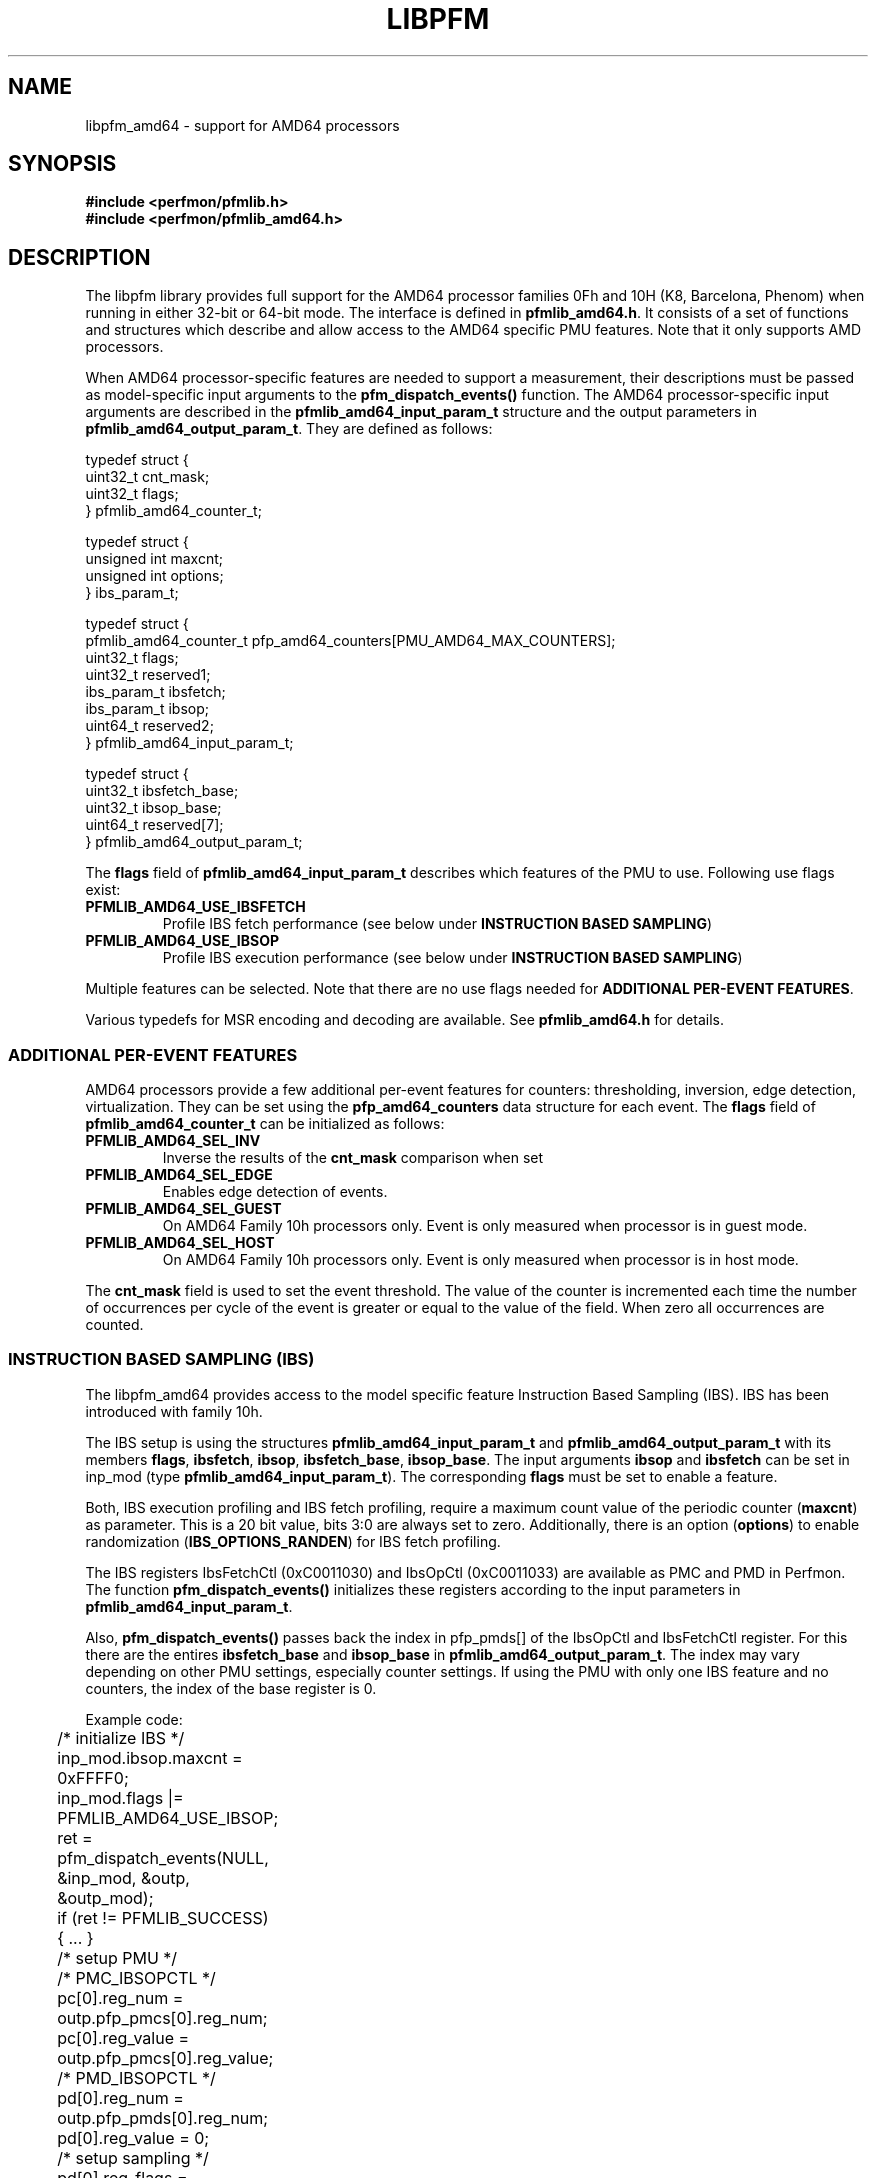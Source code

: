.TH LIBPFM 3  "April, 2008" "" "Linux Programmer's Manual"
.SH NAME
libpfm_amd64 - support for AMD64 processors
.SH SYNOPSIS
.nf
.B #include <perfmon/pfmlib.h>
.B #include <perfmon/pfmlib_amd64.h>
.sp
.SH DESCRIPTION
The libpfm library provides full support for the AMD64 processor
families 0Fh and 10H (K8, Barcelona, Phenom) when running in either
32-bit or 64-bit mode. The interface is defined in
\fBpfmlib_amd64.h\fR. It consists of a set of functions and structures
which describe and allow access to the AMD64 specific PMU
features. Note that it only supports AMD processors.
.sp
When AMD64 processor-specific features are needed to support a
measurement, their descriptions must be passed as model-specific input
arguments to the \fBpfm_dispatch_events()\fR function. The AMD64
processor-specific input arguments are described in the
\fBpfmlib_amd64_input_param_t\fR structure and the output parameters
in \fBpfmlib_amd64_output_param_t\fR. They are defined as follows:
.sp
.nf
typedef struct {
        uint32_t        cnt_mask;
        uint32_t        flags;
} pfmlib_amd64_counter_t;

typedef struct {
        unsigned int maxcnt;
        unsigned int options;
} ibs_param_t;

typedef struct {
        pfmlib_amd64_counter_t pfp_amd64_counters[PMU_AMD64_MAX_COUNTERS];
        uint32_t        flags;
        uint32_t        reserved1;
        ibs_param_t     ibsfetch;
        ibs_param_t     ibsop;
        uint64_t        reserved2;
} pfmlib_amd64_input_param_t;

typedef struct {
        uint32_t        ibsfetch_base;
        uint32_t        ibsop_base;
        uint64_t        reserved[7];
} pfmlib_amd64_output_param_t;
.fi
.LP
The \fBflags\fR field of \fBpfmlib_amd64_input_param_t\fR describes
which features of the PMU to use. Following use flags exist:
.TP
.B PFMLIB_AMD64_USE_IBSFETCH
Profile IBS fetch performance (see below under \fBINSTRUCTION BASED
SAMPLING\fR)
.TP
.B PFMLIB_AMD64_USE_IBSOP
Profile IBS execution performance (see below under \fBINSTRUCTION BASED
SAMPLING\fR)
.LP
Multiple features can be selected. Note that there are no use flags
needed for \fBADDITIONAL PER-EVENT FEATURES\fR.
.LP
Various typedefs for MSR encoding and decoding are available. See
\fBpfmlib_amd64.h\fR for details.
.SS ADDITIONAL PER-EVENT FEATURES
AMD64 processors provide a few additional per-event features for
counters: thresholding, inversion, edge detection,
virtualization. They can be set using the \fBpfp_amd64_counters\fR
data structure for each event.  The \fBflags\fR field of
\fBpfmlib_amd64_counter_t\fR can be initialized as follows:
.TP
.B PFMLIB_AMD64_SEL_INV
Inverse the results of the \fBcnt_mask\fR comparison when set
.TP
.B PFMLIB_AMD64_SEL_EDGE
Enables edge detection of events. 
.TP
.B PFMLIB_AMD64_SEL_GUEST
On AMD64 Family 10h processors only. Event is only measured when
processor is in guest mode.
.TP
.B PFMLIB_AMD64_SEL_HOST
On AMD64 Family 10h processors only. Event is only measured when
processor is in host mode.
.LP
The \fBcnt_mask\fR field is used to set the event threshold.  The
value of the counter is incremented each time the number of
occurrences per cycle of the event is greater or equal to the value of
the field. When zero all occurrences are counted.
.SS INSTRUCTION BASED SAMPLING (IBS)
The libpfm_amd64 provides access to the model specific feature
Instruction Based Sampling (IBS). IBS has been introduced with family
10h.
.LP
The IBS setup is using the structures \fBpfmlib_amd64_input_param_t\fR
and \fBpfmlib_amd64_output_param_t\fR with its members \fBflags\fR,
\fBibsfetch\fR, \fBibsop\fR, \fBibsfetch_base\fR,
\fBibsop_base\fR. The input arguments \fBibsop\fR and \fBibsfetch\fR
can be set in inp_mod (type \fBpfmlib_amd64_input_param_t\fR). The
corresponding \fBflags\fR must be set to enable a feature.
.LP
Both, IBS execution profiling and IBS fetch profiling, require a
maximum count value of the periodic counter (\fBmaxcnt\fR) as
parameter. This is a 20 bit value, bits 3:0 are always set to
zero. Additionally, there is an option (\fBoptions\fR) to enable
randomization (\fBIBS_OPTIONS_RANDEN\fR) for IBS fetch profiling.
.LP
The IBS registers IbsFetchCtl (0xC0011030) and IbsOpCtl (0xC0011033)
are available as PMC and PMD in Perfmon. The function
\fBpfm_dispatch_events()\fR initializes these registers according to
the input parameters in \fBpfmlib_amd64_input_param_t\fR.
.LP
Also, \fBpfm_dispatch_events()\fR passes back the index in pfp_pmds[]
of the IbsOpCtl and IbsFetchCtl register. For this there are the
entires \fBibsfetch_base\fR and \fBibsop_base\fR in
\fBpfmlib_amd64_output_param_t\fR. The index may vary depending on
other PMU settings, especially counter settings. If using the PMU with
only one IBS feature and no counters, the index of the base register
is 0.
.LP
Example code:
.LP
.nf
	/* initialize IBS */
	inp_mod.ibsop.maxcnt = 0xFFFF0;
	inp_mod.flags |= PFMLIB_AMD64_USE_IBSOP;
	ret = pfm_dispatch_events(NULL, &inp_mod, &outp, &outp_mod);
	if (ret != PFMLIB_SUCCESS) { ... }

	/* setup PMU */
	/* PMC_IBSOPCTL */
	pc[0].reg_num   = outp.pfp_pmcs[0].reg_num;
	pc[0].reg_value = outp.pfp_pmcs[0].reg_value;
	/* PMD_IBSOPCTL */
	pd[0].reg_num   = outp.pfp_pmds[0].reg_num;
	pd[0].reg_value = 0;

	/* setup sampling */
	pd[0].reg_flags = PFM_REGFL_OVFL_NOTIFY;
	/* add range check here */
	pd[0].reg_smpl_pmds[0] =
		((1UL << PMD_IBSOP_NUM) - 1) << outp.pfp_pmds[0].reg_num;

	/* write pc and pd to PMU */
	...
.fi
.SH ERRORS
Refer to the description of the \fBpfm_dispatch_events()\fR function for errors.
.SH SEE ALSO
pfm_dispatch_events(3) and set of examples shipped with the library
.SH AUTHORS
.nf
Stephane Eranian <eranian@gmail.com>
Robert Richter <robert.richter@amd.com>
.if
.PP
